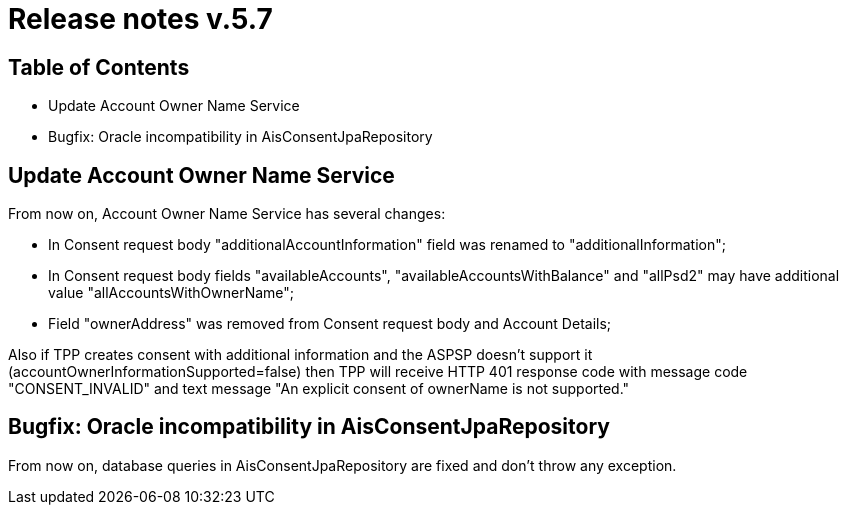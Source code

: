 = Release notes v.5.7

== Table of Contents
* Update Account Owner Name Service
* Bugfix: Oracle incompatibility in AisConsentJpaRepository

== Update Account Owner Name Service

From now on, Account Owner Name Service has several changes:

* In Consent request body "additionalAccountInformation" field was renamed to "additionalInformation";
* In Consent request body fields "availableAccounts", "availableAccountsWithBalance" and "allPsd2" may have additional value "allAccountsWithOwnerName";
* Field "ownerAddress" was removed from Consent request body and Account Details;

Also if TPP creates consent with additional information and the ASPSP doesn't support it (accountOwnerInformationSupported=false)
then TPP will receive HTTP 401 response code with message code "CONSENT_INVALID" and text message "An explicit consent of ownerName is not supported."

== Bugfix: Oracle incompatibility in AisConsentJpaRepository

From now on, database queries in AisConsentJpaRepository are fixed and don't throw any exception.
